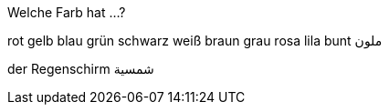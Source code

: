 

.Welche Farb hat ...?

rot
gelb
blau
grün
schwarz
weiß
braun
grau
rosa
lila
bunt ملون


der Regenschirm شمسية